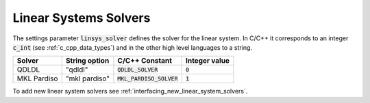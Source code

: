 .. _linear_system_solvers_setting :

Linear Systems Solvers
-----------------------
The settings parameter :code:`linsys_solver` defines the solver for the linear system.
In C/C++ it corresponds to an integer :code:`c_int` (see :ref:`c_cpp_data_types`) and in the other high level languages to a string.


+-----------------+-------------------+--------------------------------+---------------+
| Solver          | String option     | C/C++ Constant                 | Integer value |
+=================+===================+================================+===============+
| QDLDL           | "qdldl"           | :code:`QDLDL_SOLVER`           | :code:`0`     |
+-----------------+-------------------+--------------------------------+---------------+
| MKL Pardiso     | "mkl pardiso"     | :code:`MKL_PARDISO_SOLVER`     | :code:`1`     |
+-----------------+-------------------+--------------------------------+---------------+



To add new linear system solvers see :ref:`interfacing_new_linear_system_solvers`.



